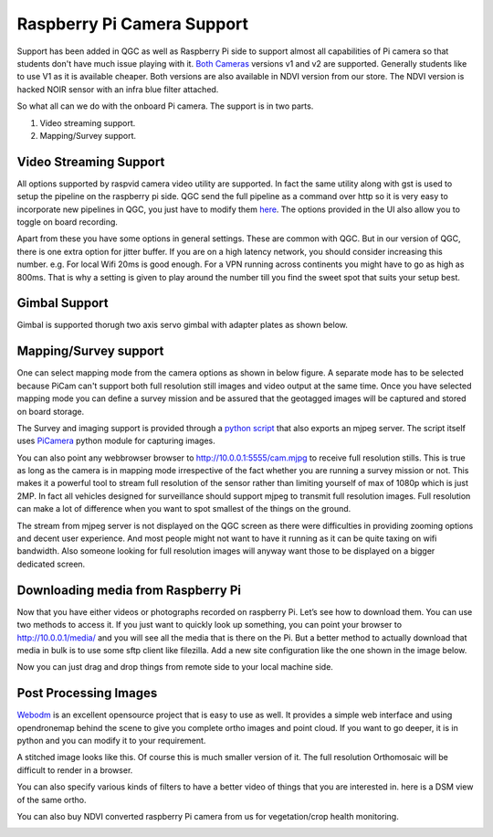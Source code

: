 .. _Connection-sharing:

===========================================
Raspberry Pi Camera Support
===========================================

Support has been added in QGC as well as Raspberry Pi side to support almost all capabilities of Pi camera so that students don't have much issue playing with it. `Both Cameras <https://www.raspberrypi.org/documentation/hardware/camera/>`__ versions v1 and v2 are supported. 
Generally students like to use V1 as it is available cheaper. Both versions are also available in NDVI version from our store. The NDVI version is hacked NOIR sensor with an infra blue filter attached.

So what all can we do with the onboard Pi camera. The support is in two parts. 

#. Video streaming support.
#. Mapping/Survey support.


Video Streaming Support
=========================
All options supported by raspvid camera video utility are supported. In fact the same utility along with gst is used to setup the pipeline on the raspberry pi side. QGC send the full pipeline as a command over http so it is very easy to incorporate new pipelines in QGC, you just have to modify them `here <https://github.com/hoverbirds/qgroundcontrol/blob/hoverbirds3.3/src/hb/nodeselector.cpp#L7>`__. The options provided in the UI also allow you to toggle on board recording.


.. image:: _images/video_streaming_options.png
    :target: _images/video_streaming_options.png
    

Apart from these you have some options in general settings. These are common with QGC. But in our version of QGC, there is one extra option for jitter buffer. If you are on a high latency network, you should consider increasing this number. e.g. For local Wifi 20ms is good enough. For a VPN running across continents you might have to go as high as 800ms. That is why a setting is given to play around the number till you find the sweet spot that suits your setup best.


.. image:: _images/jitter_setting.png
    :target: _images/jitter_setting.png
    
    
Gimbal Support
===============
Gimbal is supported thorugh two axis servo gimbal with adapter plates as shown below.

.. image:: https://cdn-shop.adafruit.com/1200x900/1967-02.jpg

.. #youtube:: g9JvcSxIwc8?t=20

Mapping/Survey support
=========================================

 
One can select mapping mode from the camera options as shown in below figure. A separate mode has to be selected because PiCam can't support both full resolution still images and video output at the same time. Once you have selected mapping mode you can define a survey mission and be assured that the geotagged images will be captured and stored on board storage.


.. image:: _images/mapping_options.png
    :target: _images/mapping_options.png


The Survey and imaging support is provided through a `python script <https://github.com/hoverbirds/pi_bins/blob/master/pimjpegserver.py>`__ that also exports an mjpeg server.  The script itself uses `PiCamera <https://picamera.readthedocs.io/en/release-1.13/>`__ python module for capturing images. 

You can also point any webbrowser browser to http://10.0.0.1:5555/cam.mjpg to receive full resolution stills. This is true as long as the camera is in mapping mode irrespective of the fact whether you are running a survey mission or not. This makes it a powerful tool to stream full resolution of the sensor rather than limiting yourself of max of 1080p which is just 2MP. In fact all vehicles designed for surveillance should support mjpeg to transmit full resolution images. Full resolution can make a lot of difference when you want to spot smallest of the things on the ground. 


.. image:: _images/mapping_browser.png
    :target: _images/mapping_browser.png


The stream from mjpeg server is not displayed on the QGC screen as there were difficulties in providing zooming options and decent user experience. And most people might not want to have it running as it can be quite taxing on wifi bandwidth. Also someone looking for full resolution images will anyway want those to be displayed on a bigger dedicated screen. 


Downloading media from Raspberry Pi
=======================================

Now that you have either videos or photographs recorded on raspberry Pi. Let’s see how to download them. You can use two methods to access it. If you just want to quickly look up something, you can point your browser to http://10.0.0.1/media/ and you will see all the media that is there on the Pi. 
But a better method to actually download that media in bulk is to use some sftp client like filezilla. Add a new site configuration like the one shown in the image below.


Now you can just drag and drop things from remote side to your local machine side.

.. image:: _images/filezilla.png
    :target: _images/filezilla.png


Post Processing Images
==========================
`Webodm <https://github.com/OpenDroneMap/WebODM>`__ is an excellent opensource project that is easy to use as well. It provides a simple web interface and using opendronemap behind the scene to give you complete ortho images and point cloud. If you want to go deeper, it is in python and you can modify it to your requirement.

A stitched image looks like this. Of course this is much smaller version of it. The full resolution Orthomosaic will be difficult to render in a browser. 

.. image:: _images/ortho_visual.png
    :target: _images/ortho_visual.png
    
You can also specify various kinds of filters to have a better video of things that you are interested in. here is a DSM view of the same ortho.

.. image:: _images/ortho_dsm.png
    :target: _images/ortho_dsm.png
    
You can also buy NDVI converted raspberry Pi camera from us for vegetation/crop health monitoring.

.. image:: _images/noir_blue.png
    :target: _images/noir_blue.png
